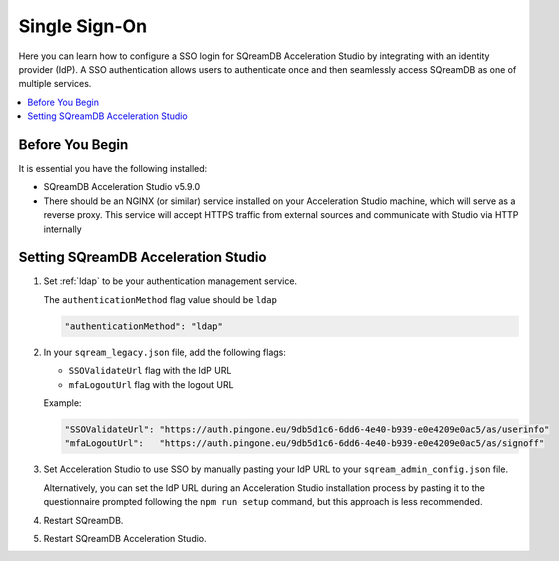 .. _sso:

**************
Single Sign-On
**************

Here you can learn how to configure a SSO login for SQreamDB Acceleration Studio by integrating with an identity provider (IdP). A SSO authentication allows users to authenticate once and then seamlessly access SQreamDB as one of multiple services. 

.. contents::
   :local:
   :depth: 1
   
Before You Begin
================

It is essential you have the following installed:

* SQreamDB Acceleration Studio v5.9.0 
* There should be an NGINX (or similar) service installed on your Acceleration Studio machine, which will serve as a reverse proxy. This service will accept HTTPS traffic from external sources and communicate with Studio via HTTP internally

Setting SQreamDB Acceleration Studio
====================================
 
1. Set :ref:`ldap` to be your authentication management service.

   The ``authenticationMethod`` flag value should be ``ldap``

   .. code-block:: json
	
	"authenticationMethod": "ldap"   
 
2. In your ``sqream_legacy.json`` file, add the following flags:

   * ``SSOValidateUrl`` flag with the IdP URL
   * ``mfaLogoutUrl`` flag with the logout URL
   
   Example:
 
   .. code-block:: json
	
	"SSOValidateUrl": "https://auth.pingone.eu/9db5d1c6-6dd6-4e40-b939-e0e4209e0ac5/as/userinfo"
	"mfaLogoutUrl":   "https://auth.pingone.eu/9db5d1c6-6dd6-4e40-b939-e0e4209e0ac5/as/signoff"
 
3. Set Acceleration Studio to use SSO by manually pasting your IdP URL to your ``sqream_admin_config.json`` file.

   Alternatively, you can set the IdP URL during an Acceleration Studio installation process by pasting it to the questionnaire prompted following the ``npm run setup`` command, but this approach is less recommended.


	
4. Restart SQreamDB.
5. Restart SQreamDB Acceleration Studio.

